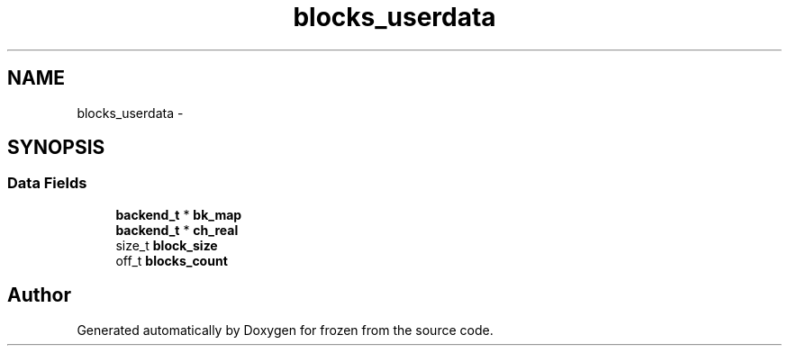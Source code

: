 .TH "blocks_userdata" 3 "Sat Nov 5 2011" "Version 1.0" "frozen" \" -*- nroff -*-
.ad l
.nh
.SH NAME
blocks_userdata \- 
.SH SYNOPSIS
.br
.PP
.SS "Data Fields"

.in +1c
.ti -1c
.RI "\fBbackend_t\fP * \fBbk_map\fP"
.br
.ti -1c
.RI "\fBbackend_t\fP * \fBch_real\fP"
.br
.ti -1c
.RI "size_t \fBblock_size\fP"
.br
.ti -1c
.RI "off_t \fBblocks_count\fP"
.br
.in -1c

.SH "Author"
.PP 
Generated automatically by Doxygen for frozen from the source code.
